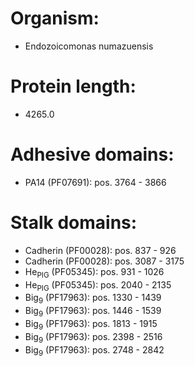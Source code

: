 * Organism:
- Endozoicomonas numazuensis
* Protein length:
- 4265.0
* Adhesive domains:
- PA14 (PF07691): pos. 3764 - 3866
* Stalk domains:
- Cadherin (PF00028): pos. 837 - 926
- Cadherin (PF00028): pos. 3087 - 3175
- He_PIG (PF05345): pos. 931 - 1026
- He_PIG (PF05345): pos. 2040 - 2135
- Big_9 (PF17963): pos. 1330 - 1439
- Big_9 (PF17963): pos. 1446 - 1539
- Big_9 (PF17963): pos. 1813 - 1915
- Big_9 (PF17963): pos. 2398 - 2516
- Big_9 (PF17963): pos. 2748 - 2842

